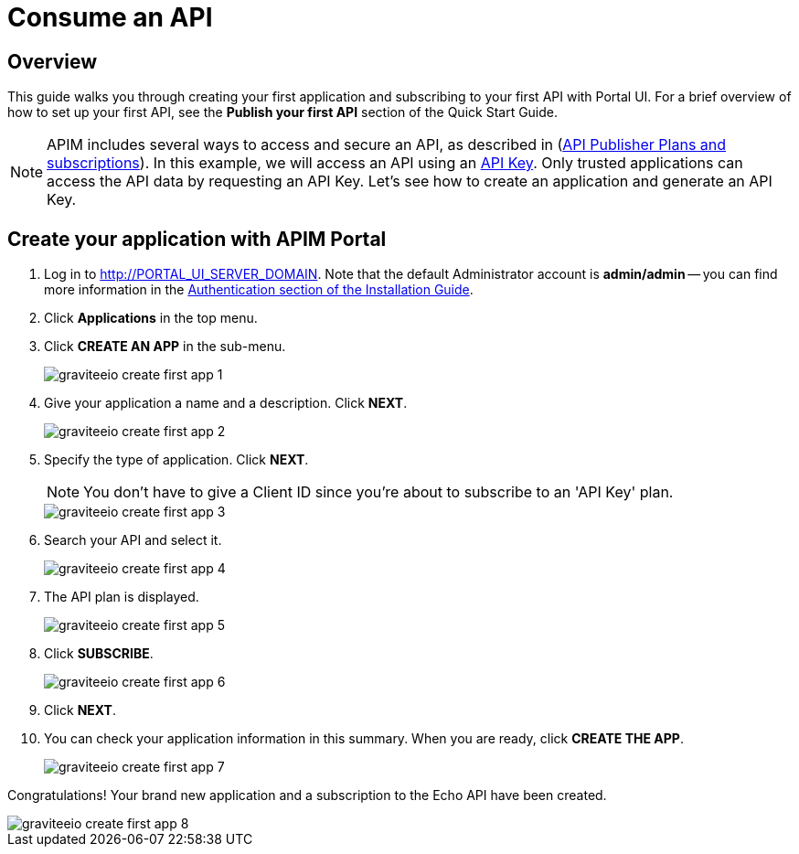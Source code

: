 = Consume an API
:page-sidebar: apim_3_x_sidebar
:page-permalink: apim/3.x/apim_quickstart_consume_ui.html
:page-folder: apim/quickstart
:page-layout: apim3x

== Overview

This guide walks you through creating your first application and subscribing to your first API with Portal UI. For a brief overview of how to set up your first API, see the *Publish your first API* section of the Quick Start Guide.

NOTE: APIM includes several ways to access and secure an API, as described in (link:/apim/3.x/apim_publisherguide_plans_subscriptions.html[API Publisher Plans and subscriptions]).
In this example, we will access an API using an link:/apim/3.x/apim_policies_apikey.html[API Key].
Only trusted applications can access the API data by requesting an API Key.
Let's see how to create an application and generate an API Key.

== Create your application with APIM Portal

. Log in to http://PORTAL_UI_SERVER_DOMAIN. Note that the default Administrator account is **admin/admin** -- you can find more information in the link:/apim/3.x/apim_installguide_authentication.html[Authentication section of the Installation Guide].
. Click **Applications** in the top menu.
. Click **CREATE AN APP**  in the sub-menu.
+
image::apim/3.x/quickstart/consume/graviteeio-create-first-app-1.png[]

. Give your application a name and a description. Click **NEXT**.
+
image::apim/3.x/quickstart/consume/graviteeio-create-first-app-2.png[]

. Specify the type of application. Click **NEXT**.
+
NOTE: You don't have to give a Client ID since you're about to subscribe to an 'API Key' plan.
+
image::apim/3.x/quickstart/consume/graviteeio-create-first-app-3.png[]

. Search your API and select it.
+
image::apim/3.x/quickstart/consume/graviteeio-create-first-app-4.png[]

. The API plan is displayed.
+
image::apim/3.x/quickstart/consume/graviteeio-create-first-app-5.png[]

. Click **SUBSCRIBE**.
+
image::apim/3.x/quickstart/consume/graviteeio-create-first-app-6.png[]

. Click **NEXT**.
. You can check your application information in this summary. When you are ready, click **CREATE THE APP**.
+
image::apim/3.x/quickstart/consume/graviteeio-create-first-app-7.png[]

Congratulations! Your brand new application and a subscription to the Echo API have been created.

image::apim/3.x/quickstart/consume/graviteeio-create-first-app-8.png[]
